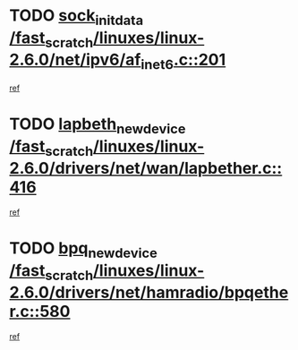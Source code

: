 * TODO [[view:/fast_scratch/linuxes/linux-2.6.0/net/ipv6/af_inet6.c::face=ovl-face1::linb=201::colb=1::cole=15][sock_init_data /fast_scratch/linuxes/linux-2.6.0/net/ipv6/af_inet6.c::201]]
[[view:/fast_scratch/linuxes/linux-2.6.0/net/ipv6/af_inet6.c::face=ovl-face2::linb=173::colb=1::cole=14][ref]]
* TODO [[view:/fast_scratch/linuxes/linux-2.6.0/drivers/net/wan/lapbether.c::face=ovl-face1::linb=416::colb=3::cole=21][lapbeth_new_device /fast_scratch/linuxes/linux-2.6.0/drivers/net/wan/lapbether.c::416]]
[[view:/fast_scratch/linuxes/linux-2.6.0/drivers/net/wan/lapbether.c::face=ovl-face2::linb=411::colb=1::cole=14][ref]]
* TODO [[view:/fast_scratch/linuxes/linux-2.6.0/drivers/net/hamradio/bpqether.c::face=ovl-face1::linb=580::colb=3::cole=17][bpq_new_device /fast_scratch/linuxes/linux-2.6.0/drivers/net/hamradio/bpqether.c::580]]
[[view:/fast_scratch/linuxes/linux-2.6.0/drivers/net/hamradio/bpqether.c::face=ovl-face2::linb=575::colb=1::cole=14][ref]]
